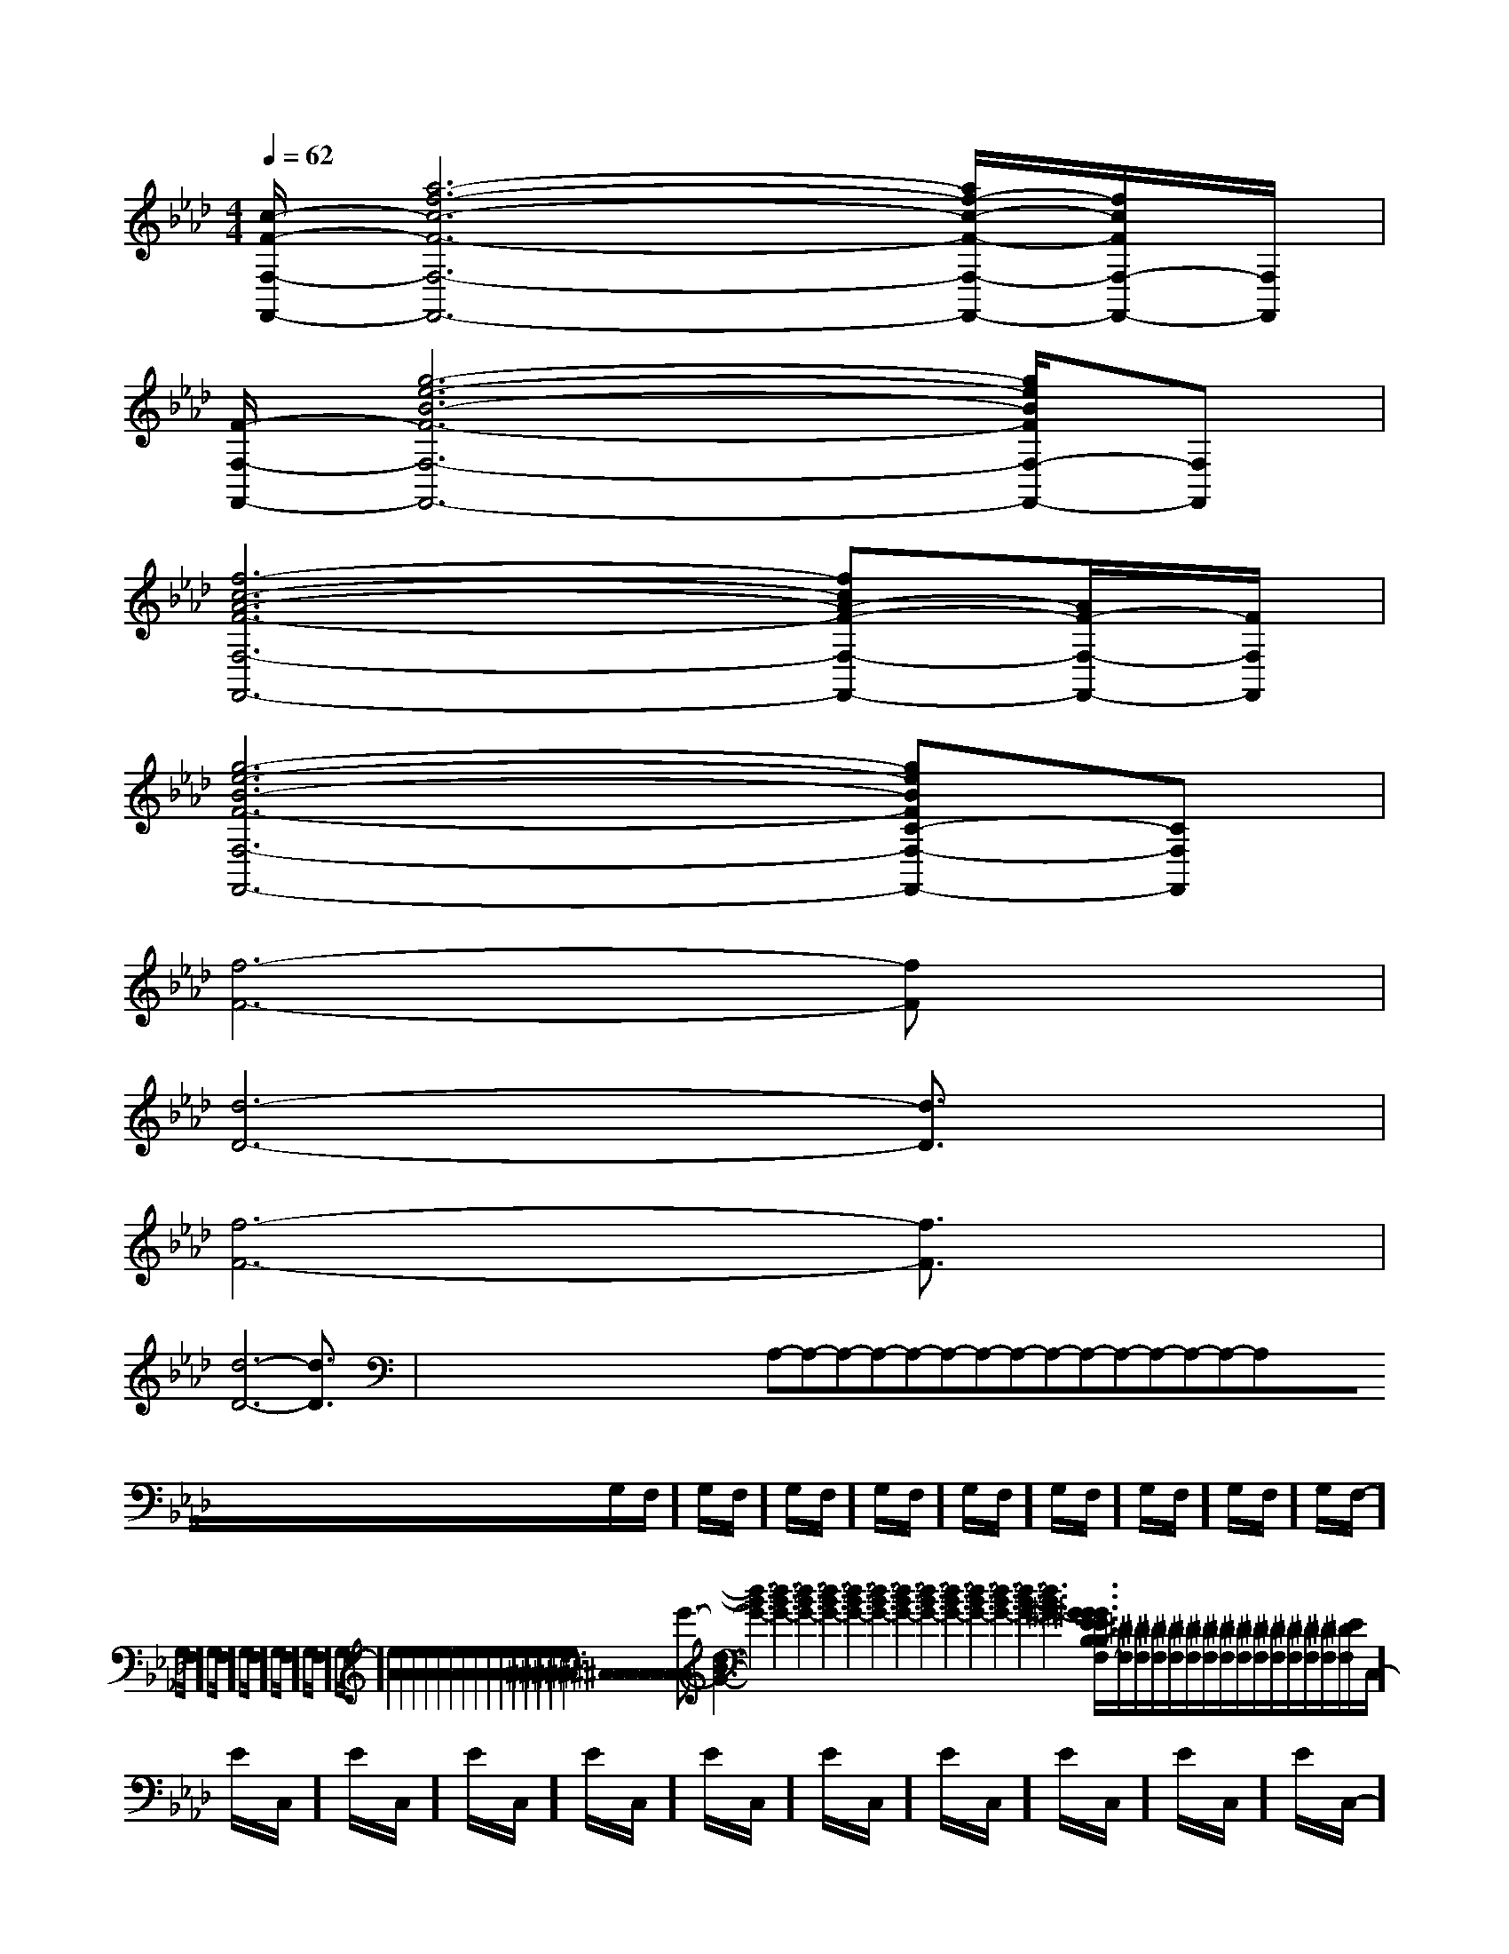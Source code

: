 X:1
T:
M:4/4
L:1/8
Q:1/4=62
K:Ab
%4flats
%%MIDI program 0
V:1
%%MIDI program 0
[c/2-F/2-F,/2-F,,/2-][a6-f6-c6-F6-F,6-F,,6-][a/2f/2-c/2-F/2-F,/2-F,,/2-][f/2c/2F/2F,/2-F,,/2-][F,/2F,,/2]|
[F/2-F,/2-F,,/2-][g6-e6-B6-F6-F,6-F,,6-][g/2e/2B/2F/2F,/2-F,,/2-][F,F,,]|
[f6-c6-A6-F6-F,6-F,,6-][fcA-F-F,-F,,-][A/2F/2-F,/2-F,,/2-][F/2F,/2F,,/2]|
[g6-e6-B6-F6-F,6-F,,6-][geBFC-F,-F,,-][CF,F,,]|
[f6-F6-][fF]x|
[d6-D6-][d3/2D3/2]x/2|
[f6-F6-][f3/2F3/2]x/2|
[d6-D6-][d3/2D3/2]x/2|<<<<<<<<<<<<<<<x/2x/2x/2x/2x/2x/2x/2x/2x/2x/2x/2x/2x/2x/2A,-A,-A,-A,-A,-A,-A,-A,-A,-A,-A,-A,-A,-A,-A,-x/2x/2x/2x/2x/2x/2x/2x/2x/2x/2x/2x/2x/2x/2x/2G,/2F,/2-]G,/2F,/2-]G,/2F,/2-]G,/2F,/2-]G,/2F,/2-]G,/2F,/2-]G,/2F,/2-]G,/2F,/2-]G,/2F,/2-]G,/2F,/2-]G,/2F,/2-]G,/2F,/2-]G,/2F,/2-]G,/2F,/2-]G,/2F,/2-][e2A2][e2A2][e2A2][e2A2][e2A2][e2A2][e2A2][e2A2][e2A2][e2A2][e2A2][e2A2][e2A2][e2A2][e2A2][^C,[^C,[^C,[^C,[^C,[^C,[^C,[^C,[^C,[^C,[^C,[^C,[^C,[^C,[^C,[d3-B3-G3-][d3-B3-G3-][d3-B3-G3-][d3-B3-G3-][d3-B3-G3-][d3-B3-G3-][d3-B3-G3-][d3-B3-G3-][d3-B3-G3-][d3-B3-G3-][d3-B3-G3-][d3-B3-G3-][d3-B3-G3-][d3-B3-G3-][d3-B3-G3-][^G3/2E3/2B,[^G3/2E3/2B,[^G3/2E3/2B,[^G3/2E3/2B,[^G3/2E3/2B,[^G3/2E3/2B,[^G3/2E3/2B,[^G3/2E3/2B,[^G3/2E3/2B,[^G3/2E3/2B,[^G3/2E3/2B,[^G3/2E3/2B,[^G3/2E3/2B,[^G3/2E3/2B,[^G3/2E3/2B,[_G/2-_D/2-[_G/2-_D/2-[_G/2-_D/2-[_G/2-_D/2-[_G/2-_D/2-[_G/2-_D/2-[_G/2-_D/2-[_G/2-_D/2-[_G/2-_D/2-[_G/2-_D/2-[_G/2-_D/2-[_G/2-_D/2-[_G/2-_D/2-[_G/2-_D/2-[_G/2-_D/2-[^D/2F,/2][^D/2F,/2][^D/2F,/2][^D/2F,/2][^D/2F,/2][^D/2F,/2][^D/2F,/2][^D/2F,/2][^D/2F,/2][^D/2F,/2][^D/2F,/2][^D/2F,/2][^D/2F,/2][^D/2F,/2][^D/2F,/2]E/2-C,/2-]E/2-C,/2-]E/2-C,/2-]E/2-C,/2-]E/2-C,/2-]E/2-C,/2-]E/2-C,/2-]E/2-C,/2-]E/2-C,/2-]E/2-C,/2-]E/2-C,/2-]E/2-C,/2-]E/2-C,/2-]E/2-C,/2-]E/2-C,/2-][^D/2F,/2][^D/2F,/2][^D/2F,/2][^D/2F,/2][^D/2F,/2][^D/2F,/2][^D/2F,/2][^D/2F,/2][^D/2F,/2][^D/2F,/2][^D/2F,/2][^D/2F,/2][^D/2F,/2][^D/2F,/2]3-D,,3-D,,3-D,,3-D,,3-D,,3-D,,3-D,,3-D,,3-D,,3-D,,3-D,,3-D,,3-D,,3-D,,3-D,,[B2D2G,2][B2D2G,2][B2D2G,2][B2D2G,2][B2D2G,2][B2D2G,2][B2D2G,2][B2D2G,2][B2D2G,2][B2D2G,2][B2D2G,2][B2D2G,2][B2D2G,2][B2D2G,2][B2D2G,2]3-D,,3-D,,3-D,,3-D,,3-D,,3-D,,3-D,,3-D,,3-D,,3-D,,3-D,,3-D,,3-D,,[B=G][B=G][B=G][B=G][B=G][B=G][B=G][B=G][B=G][B=G][B=G][B=G][B=G][B=G][B=G][F-C-A,-F,,][F-C-A,-F,,][F-C-A,-F,,][F-C-A,-F,,][F-C-A,-F,,][F-C-A,-F,,][F-C-A,-F,,][F-C-A,-F,,][F-C-A,-F,,][F-C-A,-F,,][F-C-A,-F,,][F-C-A,-F,,][F-C-A,-F,,][F-C-A,-F,,][e/2G/2C/2][e/2G/2C/2][e/2G/2C/2][e/2G/2C/2][e/2G/2C/2][e/2G/2C/2][e/2G/2C/2][e/2G/2C/2][e/2G/2C/2][e/2G/2C/2][e/2G/2C/2]